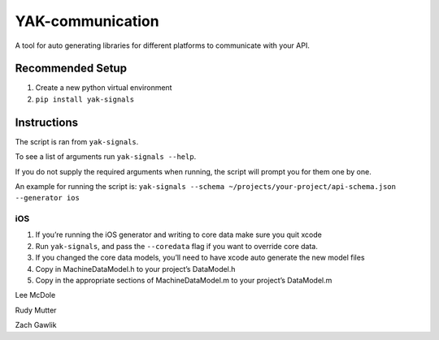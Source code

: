 YAK-communication
=================

| |Codeship Status for yeti/YAK-communication|
| |Coverage Status|

A tool for auto generating libraries for different platforms to
communicate with your API.

Recommended Setup
-----------------

#. Create a new python virtual environment
#. ``pip install yak-signals``

Instructions
------------

The script is ran from ``yak-signals``.

To see a list of arguments run ``yak-signals --help``.

If you do not supply the required arguments when running, the script
will prompt you for them one by one.

An example for running the script is:
``yak-signals --schema ~/projects/your-project/api-schema.json --generator ios``

iOS
~~~

#. If you’re running the iOS generator and writing to core data make
   sure you quit xcode
#. Run ``yak-signals``, and pass the ``--coredata`` flag
   if you want to override core data.
#. If you changed the core data models, you’ll need to have xcode auto
   generate the new model files
#. Copy in MachineDataModel.h to your project’s DataModel.h
#. Copy in the appropriate sections of MachineDataModel.m to your
   project’s DataModel.m
.. |Codeship Status for yeti/YAK-communication| image:: https://codeship.com/projects/d2fa74a0-01ab-0133-75b8-2226f6cba81b/status?branch=master
   :target: https://codeship.com/projects/88715
.. |Coverage Status| image:: https://coveralls.io/repos/yeti/YAK-communication/badge.svg?branch=HEAD&t=YrPM9o
   :target: https://coveralls.io/r/yeti/YAK-communication?branch=HEAD

Lee McDole

Rudy Mutter

Zach Gawlik

